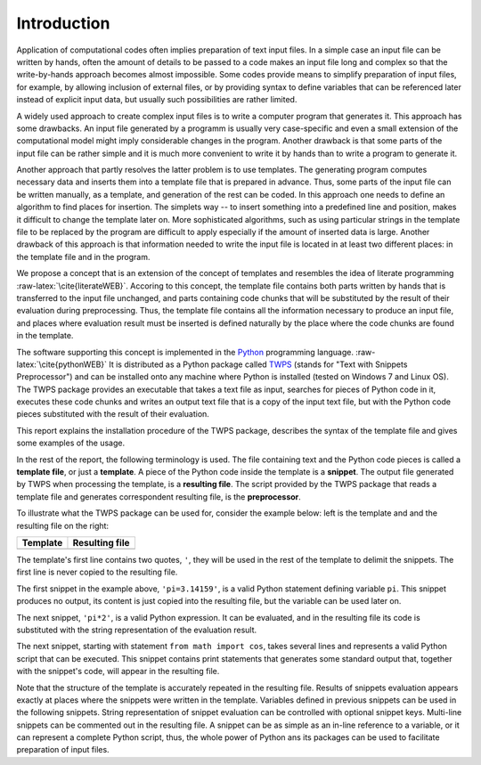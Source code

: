 
.. role:: raw-latex(raw)
    :format: latex


Introduction
=====================

Application of computational codes often implies preparation of text input
files. In a simple case an input file can be written by hands, often the amount
of details to be passed to a code makes an input file long and complex so that
the write-by-hands approach becomes almost impossible. Some codes provide means
to simplify preparation of input files, for example, by allowing inclusion of
external files, or by providing syntax to define variables that can be
referenced later instead of explicit input data, but usually such possibilities
are rather limited. 

A widely used approach to create complex input files is to write a computer
program that generates it. This approach has some drawbacks. An input file
generated by a programm is usually very case-specific and even a small
extension of the computational model might imply considerable changes in the
program.  Another drawback is that some parts of the input file can be rather
simple and it is much more convenient to write it by hands than to write a
program to generate it.

Another approach that partly resolves the latter problem is to use templates.
The generating program computes necessary data and inserts them into a template
file that is prepared in advance. Thus, some parts of the input file can be
written manually, as a template, and generation of the rest can be coded. In
this approach one needs to define an algorithm to find places for insertion.
The simplets way -- to insert something into a predefined line and position,
makes it difficult to change the template later on. More sophisticated
algorithms, such as using particular strings in the template file to be
replaced by the program are difficult to apply especially if the amount of
inserted data is large. Another drawback of this approach is that information
needed to write the input file is located in at least two different places: in
the template file and in the program.

We propose a concept that is an extension of the concept of templates and
resembles the idea of literate programming :raw-latex:`\cite{literateWEB}`.
Accoring to this concept, the template file contains both parts written by
hands that is transferred to the input file unchanged, and parts containing
code chunks that will be substituted by the result of their evaluation during
preprocessing. Thus, the template file contains all the information necessary
to produce an input file, and places where evaluation result must be inserted
is defined naturally by the place where the code chunks are found in the
template.

The software supporting this concept is implemented in the Python_ programming
language. :raw-latex:`\cite{pythonWEB}` It is distributed as a Python package
called TWPS_ (stands for "Text with Snippets Preprocessor") and can be installed
onto any machine where Python is installed (tested on Windows 7 and Linux OS).
The TWPS package provides an executable that takes a text file as input,
searches for pieces of Python code in it, executes these code chunks  and writes an
output text file that is a copy of the input text file, but with the Python
code pieces substituted with the result of their evaluation. 

.. _Python: http://www.python.org

.. _TWPS: https://github.com/inr-kit/twps

This report explains the installation procedure of the TWPS package, describes
the syntax of the template file and gives some examples of the usage.

In the rest of the report, the following terminology is used. The file containing
text and the Python code pieces is called a **template file**, or just a **template**. A piece
of the Python code inside the template is a **snippet**.  The output file
generated by TWPS when processing the template, is a **resulting file**. The script
provided by the TWPS package that reads a template file and generates
correspondent resulting file, is the **preprocessor**.

To illustrate what the TWPS package can be used for, consider the example below: left is the template and and the resulting file on the right: 

.. list-table::
    :header-rows: 1

    * - Template
      - Resulting file
    * - .. literalinclude:: examples/intro.t
      - .. literalinclude:: examples/intro.res.t

The template's first line contains two quotes, ``'``,
they will be used in the rest of the template to delimit the snippets.  
The first line is never copied to the resulting file.

The first snippet in the example above, ``'pi=3.14159'``, is a valid Python statement defining
variable ``pi``. This snippet produces no output, its content is just copied
into the resulting file, but the variable can be used later on.

The next snippet, ``'pi*2'``, is a valid Python expression. It can be
evaluated, and in the resulting file its code is substituted with the string
representation of the evaluation result.

The next snippet, starting with statement ``from math import cos``, takes
several lines and represents a valid Python script that can be executed. This
snippet contains print statements that generates some standard output that,
together with the snippet's code, will appear in the resulting file. 

Note that the structure of the template is accurately repeated in the resulting
file. Results of snippets evaluation appears exactly at places where the
snippets were written in the template.  Variables defined in previous snippets
can be used in the following snippets. String representation of snippet
evaluation can be controlled with optional snippet keys. Multi-line snippets
can be commented out in the resulting file. A snippet can be as simple as an
in-line reference to a variable, or it can represent a complete Python script,
thus, the whole power of Python ans its packages can be used to facilitate
preparation of input files.


